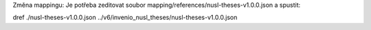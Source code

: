 Změna mappingu:
Je potřeba zeditovat soubor mapping/references/nusl-theses-v1.0.0.json a spustit:

dref ./nusl-theses-v1.0.0.json ../v6/invenio_nusl_theses/nusl-theses-v1.0.0.json

